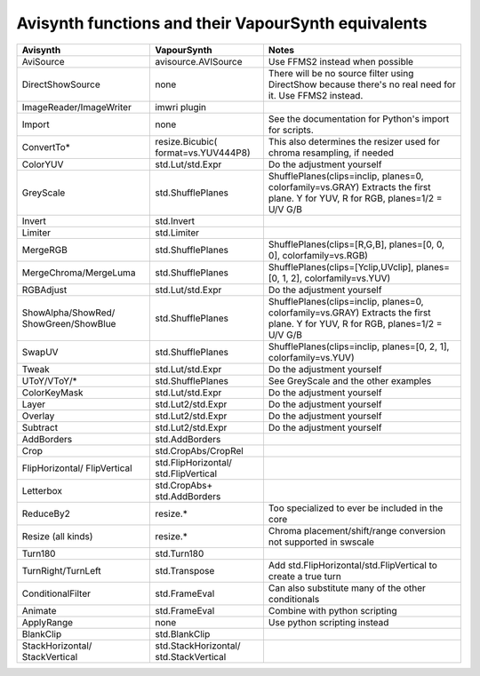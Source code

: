 Avisynth functions and their VapourSynth equivalents
====================================================

+------------------------+---------------------+----------------------------------------------------------------------+
| Avisynth               | VapourSynth         | Notes                                                                |
+========================+=====================+======================================================================+
| AviSource              | avisource.AVISource | Use FFMS2 instead when possible                                      |
+------------------------+---------------------+----------------------------------------------------------------------+
| DirectShowSource       | none                | There will be no source filter using DirectShow because there's no   |
|                        |                     | real need for it. Use FFMS2 instead.                                 |
+------------------------+---------------------+----------------------------------------------------------------------+
| ImageReader/ImageWriter| imwri plugin        |                                                                      |
+------------------------+---------------------+----------------------------------------------------------------------+
| Import                 | none                | See the documentation for Python's import for scripts.               |
+------------------------+---------------------+----------------------------------------------------------------------+
| ConvertTo*             | resize.Bicubic(     | This also determines the resizer used for chroma resampling,         |
|                        | format=vs.YUV444P8) | if needed                                                            |
+------------------------+---------------------+----------------------------------------------------------------------+
| ColorYUV               | std.Lut/std.Expr    | Do the adjustment yourself                                           |
+------------------------+---------------------+----------------------------------------------------------------------+
| GreyScale              | std.ShufflePlanes   | ShufflePlanes(clips=inclip, planes=0, colorfamily=vs.GRAY)           |
|                        |                     | Extracts the first plane. Y for YUV, R for RGB, planes=1/2 = U/V G/B |
+------------------------+---------------------+----------------------------------------------------------------------+
| Invert                 | std.Invert          |                                                                      |
+------------------------+---------------------+----------------------------------------------------------------------+
| Limiter                | std.Limiter         |                                                                      |
+------------------------+---------------------+----------------------------------------------------------------------+
| MergeRGB               | std.ShufflePlanes   | ShufflePlanes(clips=[R,G,B], planes=[0, 0, 0], colorfamily=vs.RGB)   |
+------------------------+---------------------+----------------------------------------------------------------------+
| MergeChroma/MergeLuma  | std.ShufflePlanes   | ShufflePlanes(clips=[Yclip,UVclip], planes=[0, 1, 2],                |
|                        |                     | colorfamily=vs.YUV)                                                  |
+------------------------+---------------------+----------------------------------------------------------------------+
| RGBAdjust              | std.Lut/std.Expr    | Do the adjustment yourself                                           |
+------------------------+---------------------+----------------------------------------------------------------------+
| ShowAlpha/ShowRed/     | std.ShufflePlanes   | ShufflePlanes(clips=inclip, planes=0, colorfamily=vs.GRAY)           |
| ShowGreen/ShowBlue     |                     | Extracts the first plane. Y for YUV, R for RGB, planes=1/2 = U/V G/B |
+------------------------+---------------------+----------------------------------------------------------------------+
| SwapUV                 | std.ShufflePlanes   | ShufflePlanes(clips=inclip, planes=[0, 2, 1], colorfamily=vs.YUV)    |
+------------------------+---------------------+----------------------------------------------------------------------+
| Tweak                  | std.Lut/std.Expr    | Do the adjustment yourself                                           |
+------------------------+---------------------+----------------------------------------------------------------------+
| UToY/VToY/*            | std.ShufflePlanes   | See GreyScale and the other examples                                 |
+------------------------+---------------------+----------------------------------------------------------------------+
| ColorKeyMask           | std.Lut/std.Expr    | Do the adjustment yourself                                           |
+------------------------+---------------------+----------------------------------------------------------------------+
| Layer                  | std.Lut2/std.Expr   | Do the adjustment yourself                                           |
+------------------------+---------------------+----------------------------------------------------------------------+
| Overlay                | std.Lut2/std.Expr   | Do the adjustment yourself                                           |
+------------------------+---------------------+----------------------------------------------------------------------+
| Subtract               | std.Lut2/std.Expr   | Do the adjustment yourself                                           |
+------------------------+---------------------+----------------------------------------------------------------------+
| AddBorders             | std.AddBorders      |                                                                      |
+------------------------+---------------------+----------------------------------------------------------------------+
| Crop                   | std.CropAbs/CropRel |                                                                      |
+------------------------+---------------------+----------------------------------------------------------------------+
| FlipHorizontal/        | std.FlipHorizontal/ |                                                                      |
| FlipVertical           | std.FlipVertical    |                                                                      |
+------------------------+---------------------+----------------------------------------------------------------------+
| Letterbox              | std.CropAbs+        |                                                                      |
|                        | std.AddBorders      |                                                                      |
+------------------------+---------------------+----------------------------------------------------------------------+
| ReduceBy2              | resize.*            | Too specialized to ever be included in the core                      |
+------------------------+---------------------+----------------------------------------------------------------------+
| Resize (all kinds)     | resize.*            | Chroma placement/shift/range conversion not supported in swscale     |
+------------------------+---------------------+----------------------------------------------------------------------+
| Turn180                | std.Turn180         |                                                                      |
+------------------------+---------------------+----------------------------------------------------------------------+
| TurnRight/TurnLeft     | std.Transpose       | Add std.FlipHorizontal/std.FlipVertical to create a true turn        |
+------------------------+---------------------+----------------------------------------------------------------------+
| ConditionalFilter      | std.FrameEval       | Can also substitute many of the other conditionals                   |
+------------------------+---------------------+----------------------------------------------------------------------+
| Animate                | std.FrameEval       | Combine with python scripting                                        |
+------------------------+---------------------+----------------------------------------------------------------------+
| ApplyRange             | none                | Use python scripting instead                                         |
+------------------------+---------------------+----------------------------------------------------------------------+
| BlankClip              | std.BlankClip       |                                                                      |
+------------------------+---------------------+----------------------------------------------------------------------+
| StackHorizontal/       | std.StackHorizontal/|                                                                      |
| StackVertical          | std.StackVertical   |                                                                      |
+------------------------+---------------------+----------------------------------------------------------------------+
